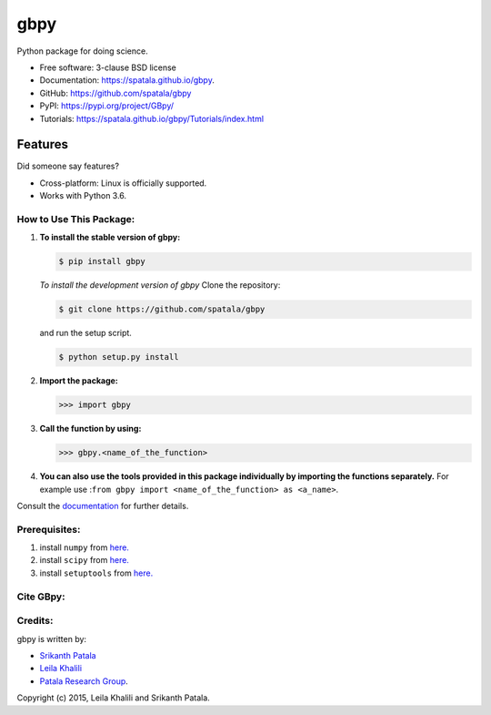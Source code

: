 ====
gbpy
====

.. image:: https://img.shields.io/travis/spatala/gbpy.svg
        :target: https://travis-ci.org/spatala/gbpy

.. image:: https://img.shields.io/pypi/v/gbpy.svg
        :target: https://pypi.python.org/pypi/gbpy


Python package for doing science.

* Free software: 3-clause BSD license
* Documentation:  https://spatala.github.io/gbpy.
* GitHub: https://github.com/spatala/gbpy
* PyPI: https://pypi.org/project/GBpy/
* Tutorials: https://spatala.github.io/gbpy/Tutorials/index.html

Features
--------

Did someone say features?

* Cross-platform: Linux is officially supported.
* Works with Python 3.6.


How to Use This Package:
========================
1.  **To install the stable version of gbpy:**      
    
    .. code-block:: console
                
        $ pip install gbpy
                                       
                
    *To install the development version of gbpy* Clone the repository:   
        
    .. code-block:: console
                
        $ git clone https://github.com/spatala/gbpy  
             
    and run the setup script.                	

    .. code-block:: console     
           
        $ python setup.py install
                   
2.  **Import the package:** 
                
    .. code-block:: pycon
                
        >>> import gbpy
                          
3.  **Call the function by using:**
                
    .. code-block:: pycon
                
        >>> gbpy.<name_of_the_function>
                	
                
4.  **You can also use the tools provided in this package individually by importing the functions separately.** For example use :``from gbpy import <name_of_the_function> as <a_name>``.


                
Consult the `documentation <https://spatala.github.io/gbpy/>`__ for further details.
        
        
Prerequisites:
==============
                
1. install ``numpy`` from `here. <http://www.numpy.org/>`__
                
2. install ``scipy`` from `here. <http://www.scipy.org/>`__
                
3. install ``setuptools`` from `here. <https://pypi.python.org/pypi/setuptools>`__
                
Cite GBpy:
========================


                
Credits:
========
gbpy is written by:
                
* `Srikanth Patala <spatala@ncsu.edu>`__
* `Leila Khalili <lkhalil@ncsu.edu>`__
* `Patala Research Group <http://research.mse.ncsu.edu/patala/>`__.
        
Copyright (c) 2015,  Leila Khalili and Srikanth Patala.
